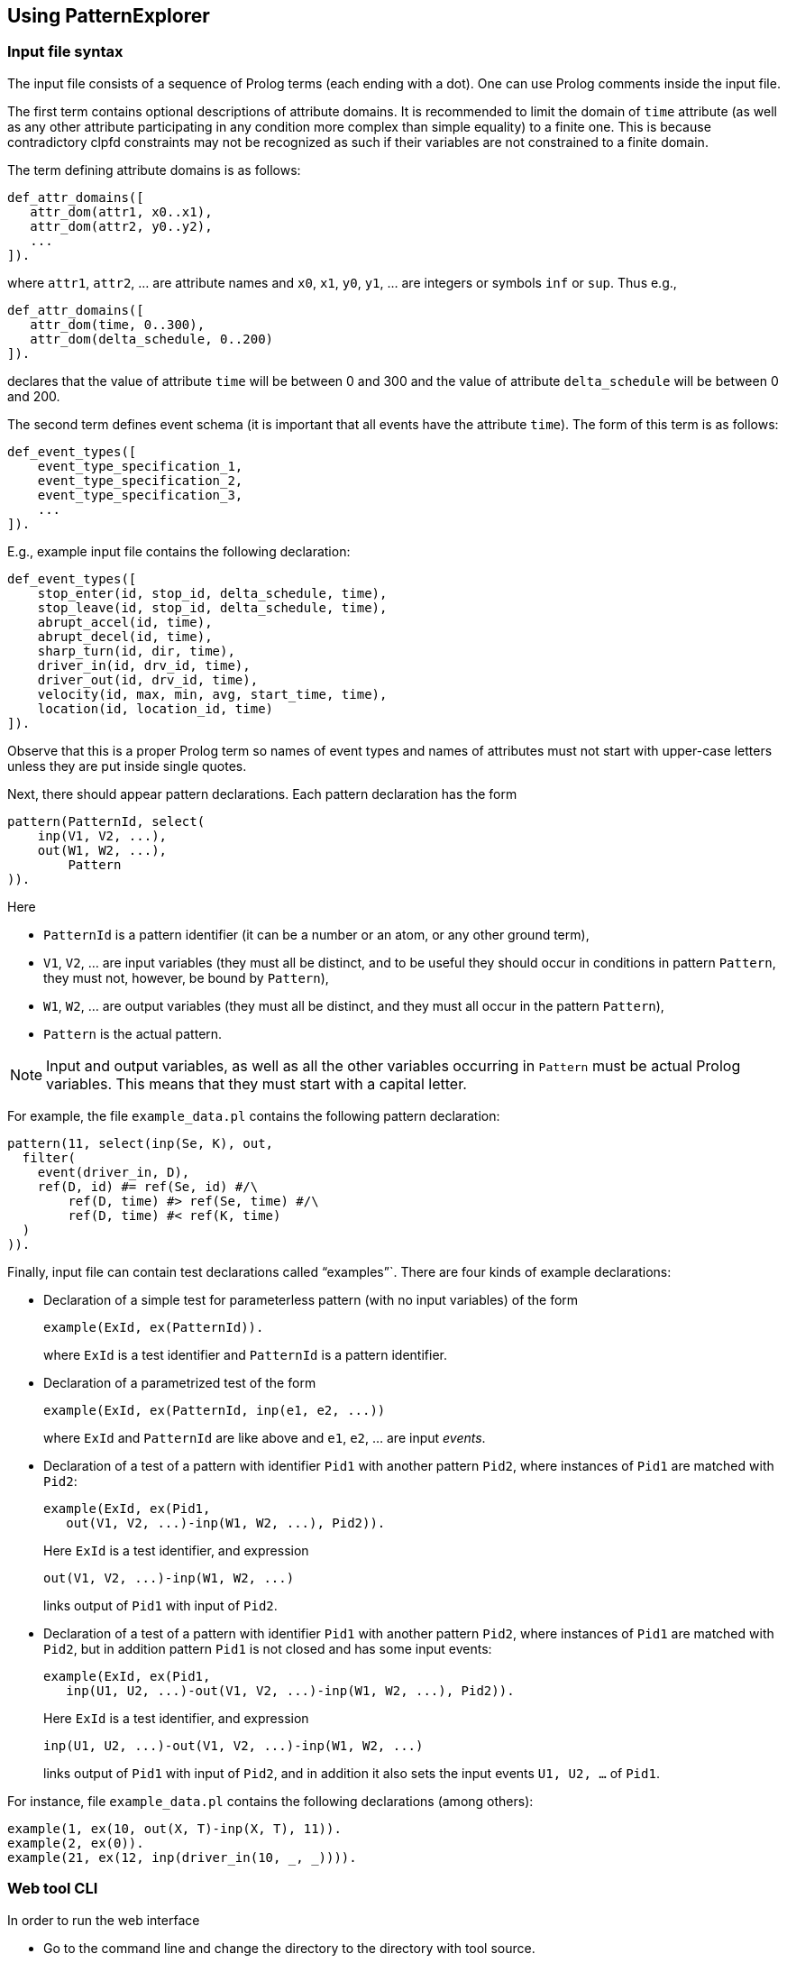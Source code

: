 == Using PatternExplorer

=== Input file syntax

The input file consists of a sequence of Prolog terms (each ending with a dot).
One can use Prolog comments inside the input file.

The first term contains optional descriptions of attribute domains. 
It is recommended to limit the domain of `time` attribute (as well as any other
attribute participating in any condition more complex than simple equality) 
to a finite one. This is because contradictory clpfd  constraints may not be 
recognized as such if their variables are not constrained to a finite domain.

The term defining attribute domains is as follows:
[source, prolog]
----
def_attr_domains([
   attr_dom(attr1, x0..x1),
   attr_dom(attr2, y0..y2),
   ...  
]).
----

where `attr1`, `attr2`, … are attribute names and `x0`, `x1`, `y0`, `y1`, … are 
integers or symbols `inf` or `sup`. Thus e.g.,

[source, prolog]
----
def_attr_domains([
   attr_dom(time, 0..300),
   attr_dom(delta_schedule, 0..200)   
]).
----

declares that the value of attribute `time` will be between 0 and 300 and 
the value of attribute `delta_schedule` will be between 0 and 200.


The second term defines event schema (it is important that all events have the attribute `time`). The form of this term is as follows:

[source, prolog]
----
def_event_types([
    event_type_specification_1,
    event_type_specification_2,
    event_type_specification_3,
    ... 
]).
----

E.g., example input file contains the following declaration: 

[source, prolog]
----
def_event_types([
    stop_enter(id, stop_id, delta_schedule, time),
    stop_leave(id, stop_id, delta_schedule, time),
    abrupt_accel(id, time),
    abrupt_decel(id, time),
    sharp_turn(id, dir, time),
    driver_in(id, drv_id, time),
    driver_out(id, drv_id, time),
    velocity(id, max, min, avg, start_time, time),
    location(id, location_id, time)
]).
----

Observe that this is a proper Prolog term so  names of event types and names of attributes must not start with upper-case letters unless they are put inside single quotes.

Next, there should appear pattern declarations. 
Each pattern declaration has the form

[source, prolog]
----
pattern(PatternId, select(
    inp(V1, V2, ...),
    out(W1, W2, ...),
	Pattern
)).
----

Here

* `PatternId` is a pattern identifier (it can be a number or an atom, or any other ground term),
* `V1`, `V2`, … are input variables (they must all be distinct, and to be useful they should occur in conditions in pattern `Pattern`, they must not, however, be bound by `Pattern`),
* `W1`, `W2`, … are output variables (they must all be distinct, and they must all occur in the pattern `Pattern`),
* `Pattern` is the actual pattern.

NOTE: Input and output variables, as well as all the other variables occurring in `Pattern` must be actual Prolog variables. This means that they must start with a capital letter.

For example, the file `example_data.pl` contains the following pattern declaration:

[source, prolog]
----
pattern(11, select(inp(Se, K), out, 
  filter(
    event(driver_in, D), 
    ref(D, id) #= ref(Se, id) #/\ 
        ref(D, time) #> ref(Se, time) #/\
        ref(D, time) #< ref(K, time)
  )
)).
----

Finally, input file can contain test declarations called "`examples`"`.
There are four kinds of example declarations:

* Declaration of a simple test for parameterless pattern (with no input variables) of the form
+
--

[source, prolog]
----
example(ExId, ex(PatternId)).
----

where `ExId` is a test identifier and `PatternId` is a pattern identifier.
--

* Declaration of a parametrized test of the form 
+
--
[source, prolog]
----
example(ExId, ex(PatternId, inp(e1, e2, ...))
----

where `ExId` and `PatternId` are like above and `e1`, `e2`, … are input _events_.
--

* Declaration of a test of a pattern with identifier `Pid1` with another pattern `Pid2`, where instances of `Pid1` are matched with `Pid2`:
+
--
[source, prolog]
----
example(ExId, ex(Pid1, 
   out(V1, V2, ...)-inp(W1, W2, ...), Pid2)).
----

Here `ExId` is a test identifier, and expression

[source, prolog]
----
out(V1, V2, ...)-inp(W1, W2, ...)
----

links output of `Pid1` with input of `Pid2`.
--

* Declaration of a test of a pattern with identifier `Pid1` with another pattern `Pid2`, where instances of `Pid1` are matched with `Pid2`, but in addition pattern 
`Pid1` is not closed and has some input events:
+
--
[source, prolog]
----
example(ExId, ex(Pid1, 
   inp(U1, U2, ...)-out(V1, V2, ...)-inp(W1, W2, ...), Pid2)).
----

Here `ExId` is a test identifier, and expression

[source, prolog]
----
inp(U1, U2, ...)-out(V1, V2, ...)-inp(W1, W2, ...)
----

links output of `Pid1` with input of `Pid2`, and in addition it also sets the 
input events `U1, U2, ...` of `Pid1`.
--


For instance, file `example_data.pl` contains the following declarations
(among others):

[source, prolog]
----
example(1, ex(10, out(X, T)-inp(X, T), 11)).
example(2, ex(0)).
example(21, ex(12, inp(driver_in(10, _, _)))).
----

=== Web tool CLI

In order to run the web interface

* Go to the command line and change the directory to the directory with tool source.
* Create the input file with description of event types and patterns. To test the app one can use the example input file `example_data.pl` from the tool source directory.
* Run the interpreter on the server.pl file:
+
[source, bash]
----
swipl ./server.pl
----

* From the Prolog interpreter run the following command (adjust if necessary):
+
--
[source, prolog]
----
server(
    3000, <1>
    'example_data.pl' <2>
).
----
<1> port number the web interface will use,
<2> the path to the input file. 

The command above will read the input file, compile the patterns and start the web interface.
--

* In the browser navigate to appropriate address, e.g., http://localhost:3000

=== Web tool video guide

You can see a better quality version link:http://ki.wfi.uni.lodz.pl/media/PatternExplorer.mp4[here]

++++
<div style="text-align:center">
    <video controls src="PatternExplorer4.mp4"
    style="max-width: 100%"></video>
</div>
++++

NOTE: The video may contain some outdated information pertaining to the previous versios of the tool. However, the basic UI haven't changed.